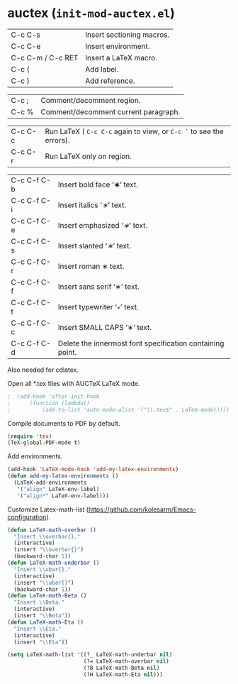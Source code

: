 * auctex (~init-mod-auctex.el~)
:PROPERTIES:
:tangle:   lisp/init-mod-auctex.el
:END:

| C-c C-s           | Insert sectioning macros. |
| C-c C-e           | Insert environment.       |
| C-c C-m / C-c RET | Insert a LaTeX macro.     |
| C-c (             | Add label.                |
| C-c )             | Add reference.            |

| C-c ;             | Comment/decomment region.            |
| C-c %             | Comment/decomment current paragraph. |

| C-c C-c | Run LaTeX ( ~C-c C-c~ again to view, or ~C-c `~ to see the errors). |
| C-c C-r | Run LaTeX only on region.                                           |

| C-c C-f C-b | Insert bold face ‘\textbf{∗}’ text.                       |
| C-c C-f C-i | Insert italics ‘\textit{∗}’ text.                         |
| C-c C-f C-e | Insert emphasized ‘\emph{∗}’ text.                        |
| C-c C-f C-s | Insert slanted ‘\textsl{∗}’ text.                         |
| C-c C-f C-r | Insert roman \textrm{∗} text.                             |
| C-c C-f C-f | Insert sans serif ‘\textsf{∗}’ text.                      |
| C-c C-f C-t | Insert typewriter ‘\texttt{∗}’ text.                      |
| C-c C-f C-c | Insert SMALL CAPS ‘\textsc{∗}’ text.                      |
| C-c C-f C-d | Delete the innermost font specification containing point. |

Also needed for cdlatex.

Open all *.tex files with AUCTeX LaTeX mode.
#+BEGIN_SRC emacs-lisp
;  (add-hook 'after-init-hook
;      (function (lambda()
;          (add-to-list 'auto-mode-alist '("\\.tex$" . LaTeX-mode)))))
#+END_SRC

Compile documents to PDF by default.
#+BEGIN_SRC emacs-lisp
(require 'tex)
(TeX-global-PDF-mode t)
#+END_SRC

Add environments.
#+BEGIN_SRC emacs-lisp
(add-hook 'LaTeX-mode-hook 'add-my-latex-environments)
(defun add-my-latex-environments ()
  (LaTeX-add-environments
   '("align" LaTeX-env-label)
   '("align*" LaTeX-env-label)))
#+END_SRC

Customize Latex-math-list (https://github.com/kolesarm/Emacs-configuration).
#+BEGIN_SRC emacs-lisp
(defun LaTeX-math-overbar ()
  "Insert \\overbar{}."
  (interactive)
  (insert "\\overbar{}")
  (backward-char 1))
(defun LaTeX-math-underbar ()
  "Insert \\ubar{}."
  (interactive)
  (insert "\\ubar{}")
  (backward-char 1))
(defun LaTeX-math-Beta ()
  "Insert \\Beta."
  (interactive)
  (insert "\\Beta"))
(defun LaTeX-math-Eta ()
  "Insert \\Eta."
  (interactive)
  (insert "\\Eta"))

(setq LaTeX-math-list '((?_ LaTeX-math-underbar nil)
                        (?= LaTeX-math-overbar nil)
                        (?B LaTeX-math-Beta nil)
                        (?H LaTeX-math-Eta nil)))
#+END_SRC


